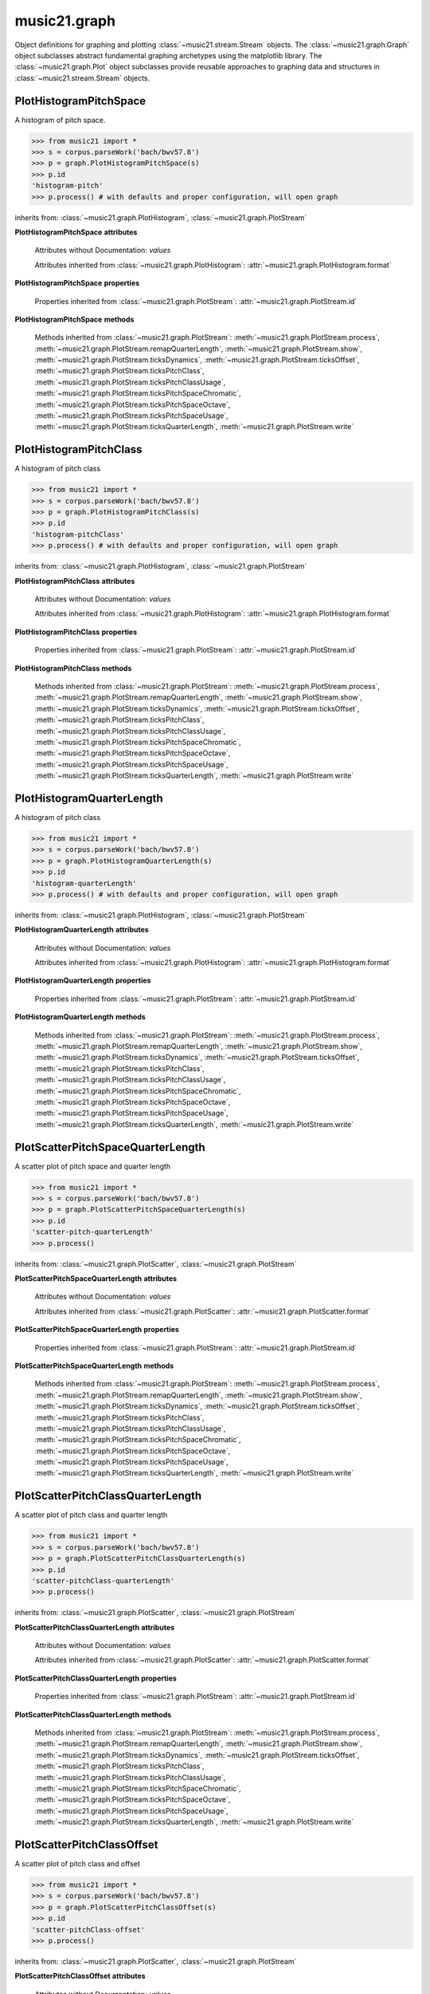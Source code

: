 .. _moduleGraph:

music21.graph
=============

.. WARNING: DO NOT EDIT THIS FILE: AUTOMATICALLY GENERATED

.. module:: music21.graph

Object definitions for graphing and plotting :class:`~music21.stream.Stream` objects. The :class:`~music21.graph.Graph` object subclasses abstract fundamental graphing archetypes using the matplotlib library. The :class:`~music21.graph.Plot` object subclasses provide reusable approaches to graphing data and structures in :class:`~music21.stream.Stream` objects. 


.. function:: plotStream(streamObj, *args, **keywords)

    Given a stream and any keyword configuration arguments, create and display a plot. Note: plots requires matplotib to be installed. Plot method can be specified as a second argument or by keyword. Available plots include the following: pitchSpace (:class:`~music21.graph.PlotHistogramPitchSpace`) pitchClass (:class:`~music21.graph.PlotHistogramPitchClass`) quarterLength (:class:`~music21.graph.PlotHistogramQuarterLength`) scatterPitchSpaceQuarterLength (:class:`~music21.graph.PlotScatterPitchSpaceQuarterLength`) scatterPitchClassQuarterLength (:class:`~music21.graph.PlotScatterPitchClassQuarterLength`) scatterPitchClassOffset (':class:`~graph.PlotScatterPitchClassOffset`) pitchClassOffset (:class:`~music21.graph.PlotHorizontalBarPitchSpaceOffset`) pitchSpaceOffset (:class:`~music21.graph.PlotHorizontalBarPitchClassOffset`) pitchSpaceQuarterLengthCount (:class:`~music21.graph.PlotScatterWeightedPitchSpaceQuarterLength`) pitchClassQuarterLengthCount (:class:`~music21.graph.PlotScatterWeightedPitchClassQuarterLength`) 3DPitchSpaceQuarterLengthCount (:class:`~music21.graph.Plot3DBarsPitchSpaceQuarterLength`) 

    

PlotHistogramPitchSpace
-----------------------

.. inheritance-diagram:: PlotHistogramPitchSpace

.. class:: PlotHistogramPitchSpace(streamObj, *args, **keywords)

    A histogram of pitch space. 

    >>> from music21 import *
    >>> s = corpus.parseWork('bach/bwv57.8')
    >>> p = graph.PlotHistogramPitchSpace(s)
    >>> p.id
    'histogram-pitch' 
    >>> p.process() # with defaults and proper configuration, will open graph
    

    .. image:: images/PlotHistogramPitchSpace.* 
        :width: 600

    inherits from: :class:`~music21.graph.PlotHistogram`, :class:`~music21.graph.PlotStream`

    **PlotHistogramPitchSpace** **attributes**

        Attributes without Documentation: `values`

        Attributes inherited from :class:`~music21.graph.PlotHistogram`: :attr:`~music21.graph.PlotHistogram.format`

    **PlotHistogramPitchSpace** **properties**

        Properties inherited from :class:`~music21.graph.PlotStream`: :attr:`~music21.graph.PlotStream.id`

    **PlotHistogramPitchSpace** **methods**

        Methods inherited from :class:`~music21.graph.PlotStream`: :meth:`~music21.graph.PlotStream.process`, :meth:`~music21.graph.PlotStream.remapQuarterLength`, :meth:`~music21.graph.PlotStream.show`, :meth:`~music21.graph.PlotStream.ticksDynamics`, :meth:`~music21.graph.PlotStream.ticksOffset`, :meth:`~music21.graph.PlotStream.ticksPitchClass`, :meth:`~music21.graph.PlotStream.ticksPitchClassUsage`, :meth:`~music21.graph.PlotStream.ticksPitchSpaceChromatic`, :meth:`~music21.graph.PlotStream.ticksPitchSpaceOctave`, :meth:`~music21.graph.PlotStream.ticksPitchSpaceUsage`, :meth:`~music21.graph.PlotStream.ticksQuarterLength`, :meth:`~music21.graph.PlotStream.write`


PlotHistogramPitchClass
-----------------------

.. inheritance-diagram:: PlotHistogramPitchClass

.. class:: PlotHistogramPitchClass(streamObj, *args, **keywords)

    A histogram of pitch class 

    >>> from music21 import *
    >>> s = corpus.parseWork('bach/bwv57.8')
    >>> p = graph.PlotHistogramPitchClass(s)
    >>> p.id
    'histogram-pitchClass' 
    >>> p.process() # with defaults and proper configuration, will open graph
    

    .. image:: images/PlotHistogramPitchClass.* 
        :width: 600

    

    inherits from: :class:`~music21.graph.PlotHistogram`, :class:`~music21.graph.PlotStream`

    **PlotHistogramPitchClass** **attributes**

        Attributes without Documentation: `values`

        Attributes inherited from :class:`~music21.graph.PlotHistogram`: :attr:`~music21.graph.PlotHistogram.format`

    **PlotHistogramPitchClass** **properties**

        Properties inherited from :class:`~music21.graph.PlotStream`: :attr:`~music21.graph.PlotStream.id`

    **PlotHistogramPitchClass** **methods**

        Methods inherited from :class:`~music21.graph.PlotStream`: :meth:`~music21.graph.PlotStream.process`, :meth:`~music21.graph.PlotStream.remapQuarterLength`, :meth:`~music21.graph.PlotStream.show`, :meth:`~music21.graph.PlotStream.ticksDynamics`, :meth:`~music21.graph.PlotStream.ticksOffset`, :meth:`~music21.graph.PlotStream.ticksPitchClass`, :meth:`~music21.graph.PlotStream.ticksPitchClassUsage`, :meth:`~music21.graph.PlotStream.ticksPitchSpaceChromatic`, :meth:`~music21.graph.PlotStream.ticksPitchSpaceOctave`, :meth:`~music21.graph.PlotStream.ticksPitchSpaceUsage`, :meth:`~music21.graph.PlotStream.ticksQuarterLength`, :meth:`~music21.graph.PlotStream.write`


PlotHistogramQuarterLength
--------------------------

.. inheritance-diagram:: PlotHistogramQuarterLength

.. class:: PlotHistogramQuarterLength(streamObj, *args, **keywords)

    A histogram of pitch class 

    >>> from music21 import *
    >>> s = corpus.parseWork('bach/bwv57.8')
    >>> p = graph.PlotHistogramQuarterLength(s)
    >>> p.id
    'histogram-quarterLength' 
    >>> p.process() # with defaults and proper configuration, will open graph
    

    .. image:: images/PlotHistogramQuarterLength.* 
        :width: 600

    

    inherits from: :class:`~music21.graph.PlotHistogram`, :class:`~music21.graph.PlotStream`

    **PlotHistogramQuarterLength** **attributes**

        Attributes without Documentation: `values`

        Attributes inherited from :class:`~music21.graph.PlotHistogram`: :attr:`~music21.graph.PlotHistogram.format`

    **PlotHistogramQuarterLength** **properties**

        Properties inherited from :class:`~music21.graph.PlotStream`: :attr:`~music21.graph.PlotStream.id`

    **PlotHistogramQuarterLength** **methods**

        Methods inherited from :class:`~music21.graph.PlotStream`: :meth:`~music21.graph.PlotStream.process`, :meth:`~music21.graph.PlotStream.remapQuarterLength`, :meth:`~music21.graph.PlotStream.show`, :meth:`~music21.graph.PlotStream.ticksDynamics`, :meth:`~music21.graph.PlotStream.ticksOffset`, :meth:`~music21.graph.PlotStream.ticksPitchClass`, :meth:`~music21.graph.PlotStream.ticksPitchClassUsage`, :meth:`~music21.graph.PlotStream.ticksPitchSpaceChromatic`, :meth:`~music21.graph.PlotStream.ticksPitchSpaceOctave`, :meth:`~music21.graph.PlotStream.ticksPitchSpaceUsage`, :meth:`~music21.graph.PlotStream.ticksQuarterLength`, :meth:`~music21.graph.PlotStream.write`


PlotScatterPitchSpaceQuarterLength
----------------------------------

.. inheritance-diagram:: PlotScatterPitchSpaceQuarterLength

.. class:: PlotScatterPitchSpaceQuarterLength(streamObj, *args, **keywords)

    A scatter plot of pitch space and quarter length 

    >>> from music21 import *
    >>> s = corpus.parseWork('bach/bwv57.8')
    >>> p = graph.PlotScatterPitchSpaceQuarterLength(s)
    >>> p.id
    'scatter-pitch-quarterLength' 
    >>> p.process()
    

    .. image:: images/PlotScatterPitchSpaceQuarterLength.* 
        :width: 600

    inherits from: :class:`~music21.graph.PlotScatter`, :class:`~music21.graph.PlotStream`

    **PlotScatterPitchSpaceQuarterLength** **attributes**

        Attributes without Documentation: `values`

        Attributes inherited from :class:`~music21.graph.PlotScatter`: :attr:`~music21.graph.PlotScatter.format`

    **PlotScatterPitchSpaceQuarterLength** **properties**

        Properties inherited from :class:`~music21.graph.PlotStream`: :attr:`~music21.graph.PlotStream.id`

    **PlotScatterPitchSpaceQuarterLength** **methods**

        Methods inherited from :class:`~music21.graph.PlotStream`: :meth:`~music21.graph.PlotStream.process`, :meth:`~music21.graph.PlotStream.remapQuarterLength`, :meth:`~music21.graph.PlotStream.show`, :meth:`~music21.graph.PlotStream.ticksDynamics`, :meth:`~music21.graph.PlotStream.ticksOffset`, :meth:`~music21.graph.PlotStream.ticksPitchClass`, :meth:`~music21.graph.PlotStream.ticksPitchClassUsage`, :meth:`~music21.graph.PlotStream.ticksPitchSpaceChromatic`, :meth:`~music21.graph.PlotStream.ticksPitchSpaceOctave`, :meth:`~music21.graph.PlotStream.ticksPitchSpaceUsage`, :meth:`~music21.graph.PlotStream.ticksQuarterLength`, :meth:`~music21.graph.PlotStream.write`


PlotScatterPitchClassQuarterLength
----------------------------------

.. inheritance-diagram:: PlotScatterPitchClassQuarterLength

.. class:: PlotScatterPitchClassQuarterLength(streamObj, *args, **keywords)

    A scatter plot of pitch class and quarter length 

    >>> from music21 import *
    >>> s = corpus.parseWork('bach/bwv57.8')
    >>> p = graph.PlotScatterPitchClassQuarterLength(s)
    >>> p.id
    'scatter-pitchClass-quarterLength' 
    >>> p.process()
    

    .. image:: images/PlotScatterPitchClassQuarterLength.* 
        :width: 600

    inherits from: :class:`~music21.graph.PlotScatter`, :class:`~music21.graph.PlotStream`

    **PlotScatterPitchClassQuarterLength** **attributes**

        Attributes without Documentation: `values`

        Attributes inherited from :class:`~music21.graph.PlotScatter`: :attr:`~music21.graph.PlotScatter.format`

    **PlotScatterPitchClassQuarterLength** **properties**

        Properties inherited from :class:`~music21.graph.PlotStream`: :attr:`~music21.graph.PlotStream.id`

    **PlotScatterPitchClassQuarterLength** **methods**

        Methods inherited from :class:`~music21.graph.PlotStream`: :meth:`~music21.graph.PlotStream.process`, :meth:`~music21.graph.PlotStream.remapQuarterLength`, :meth:`~music21.graph.PlotStream.show`, :meth:`~music21.graph.PlotStream.ticksDynamics`, :meth:`~music21.graph.PlotStream.ticksOffset`, :meth:`~music21.graph.PlotStream.ticksPitchClass`, :meth:`~music21.graph.PlotStream.ticksPitchClassUsage`, :meth:`~music21.graph.PlotStream.ticksPitchSpaceChromatic`, :meth:`~music21.graph.PlotStream.ticksPitchSpaceOctave`, :meth:`~music21.graph.PlotStream.ticksPitchSpaceUsage`, :meth:`~music21.graph.PlotStream.ticksQuarterLength`, :meth:`~music21.graph.PlotStream.write`


PlotScatterPitchClassOffset
---------------------------

.. inheritance-diagram:: PlotScatterPitchClassOffset

.. class:: PlotScatterPitchClassOffset(streamObj, *args, **keywords)

    A scatter plot of pitch class and offset 

    >>> from music21 import *
    >>> s = corpus.parseWork('bach/bwv57.8')
    >>> p = graph.PlotScatterPitchClassOffset(s)
    >>> p.id
    'scatter-pitchClass-offset' 
    >>> p.process()
    

    .. image:: images/PlotScatterPitchClassOffset.* 
        :width: 600

    inherits from: :class:`~music21.graph.PlotScatter`, :class:`~music21.graph.PlotStream`

    **PlotScatterPitchClassOffset** **attributes**

        Attributes without Documentation: `values`

        Attributes inherited from :class:`~music21.graph.PlotScatter`: :attr:`~music21.graph.PlotScatter.format`

    **PlotScatterPitchClassOffset** **properties**

        Properties inherited from :class:`~music21.graph.PlotStream`: :attr:`~music21.graph.PlotStream.id`

    **PlotScatterPitchClassOffset** **methods**

        Methods inherited from :class:`~music21.graph.PlotStream`: :meth:`~music21.graph.PlotStream.process`, :meth:`~music21.graph.PlotStream.remapQuarterLength`, :meth:`~music21.graph.PlotStream.show`, :meth:`~music21.graph.PlotStream.ticksDynamics`, :meth:`~music21.graph.PlotStream.ticksOffset`, :meth:`~music21.graph.PlotStream.ticksPitchClass`, :meth:`~music21.graph.PlotStream.ticksPitchClassUsage`, :meth:`~music21.graph.PlotStream.ticksPitchSpaceChromatic`, :meth:`~music21.graph.PlotStream.ticksPitchSpaceOctave`, :meth:`~music21.graph.PlotStream.ticksPitchSpaceUsage`, :meth:`~music21.graph.PlotStream.ticksQuarterLength`, :meth:`~music21.graph.PlotStream.write`


PlotHorizontalBarPitchSpaceOffset
---------------------------------

.. inheritance-diagram:: PlotHorizontalBarPitchSpaceOffset

.. class:: PlotHorizontalBarPitchSpaceOffset(streamObj, *args, **keywords)

    A graph of events, sorted by pitch space, over time 

    >>> from music21 import *
    >>> s = corpus.parseWork('bach/bwv57.8')
    >>> p = graph.PlotHorizontalBarPitchSpaceOffset(s)
    >>> p.id
    'horizontalBar-pitch-offset' 
    >>> p.process() # with defaults and proper configuration, will open graph
    

    .. image:: images/PlotHorizontalBarPitchSpaceOffset.* 
        :width: 600

    

    inherits from: :class:`~music21.graph.PlotHorizontalBar`, :class:`~music21.graph.PlotStream`

    **PlotHorizontalBarPitchSpaceOffset** **attributes**

        Attributes without Documentation: `values`

        Attributes inherited from :class:`~music21.graph.PlotHorizontalBar`: :attr:`~music21.graph.PlotHorizontalBar.format`

    **PlotHorizontalBarPitchSpaceOffset** **properties**

        Properties inherited from :class:`~music21.graph.PlotStream`: :attr:`~music21.graph.PlotStream.id`

    **PlotHorizontalBarPitchSpaceOffset** **methods**

        Methods inherited from :class:`~music21.graph.PlotStream`: :meth:`~music21.graph.PlotStream.process`, :meth:`~music21.graph.PlotStream.remapQuarterLength`, :meth:`~music21.graph.PlotStream.show`, :meth:`~music21.graph.PlotStream.ticksDynamics`, :meth:`~music21.graph.PlotStream.ticksOffset`, :meth:`~music21.graph.PlotStream.ticksPitchClass`, :meth:`~music21.graph.PlotStream.ticksPitchClassUsage`, :meth:`~music21.graph.PlotStream.ticksPitchSpaceChromatic`, :meth:`~music21.graph.PlotStream.ticksPitchSpaceOctave`, :meth:`~music21.graph.PlotStream.ticksPitchSpaceUsage`, :meth:`~music21.graph.PlotStream.ticksQuarterLength`, :meth:`~music21.graph.PlotStream.write`


PlotHorizontalBarPitchClassOffset
---------------------------------

.. inheritance-diagram:: PlotHorizontalBarPitchClassOffset

.. class:: PlotHorizontalBarPitchClassOffset(streamObj, *args, **keywords)

    A graph of events, sorted by pitch class, over time 

    .. image:: images/PlotHorizontalBarPitchClassOffset.* 
        :width: 600

    inherits from: :class:`~music21.graph.PlotHorizontalBar`, :class:`~music21.graph.PlotStream`

    **PlotHorizontalBarPitchClassOffset** **attributes**

        Attributes without Documentation: `values`

        Attributes inherited from :class:`~music21.graph.PlotHorizontalBar`: :attr:`~music21.graph.PlotHorizontalBar.format`

    **PlotHorizontalBarPitchClassOffset** **properties**

        Properties inherited from :class:`~music21.graph.PlotStream`: :attr:`~music21.graph.PlotStream.id`

    **PlotHorizontalBarPitchClassOffset** **methods**

        Methods inherited from :class:`~music21.graph.PlotStream`: :meth:`~music21.graph.PlotStream.process`, :meth:`~music21.graph.PlotStream.remapQuarterLength`, :meth:`~music21.graph.PlotStream.show`, :meth:`~music21.graph.PlotStream.ticksDynamics`, :meth:`~music21.graph.PlotStream.ticksOffset`, :meth:`~music21.graph.PlotStream.ticksPitchClass`, :meth:`~music21.graph.PlotStream.ticksPitchClassUsage`, :meth:`~music21.graph.PlotStream.ticksPitchSpaceChromatic`, :meth:`~music21.graph.PlotStream.ticksPitchSpaceOctave`, :meth:`~music21.graph.PlotStream.ticksPitchSpaceUsage`, :meth:`~music21.graph.PlotStream.ticksQuarterLength`, :meth:`~music21.graph.PlotStream.write`


PlotScatterWeightedPitchSpaceQuarterLength
------------------------------------------

.. inheritance-diagram:: PlotScatterWeightedPitchSpaceQuarterLength

.. class:: PlotScatterWeightedPitchSpaceQuarterLength(streamObj, *args, **keywords)

    A graph of event, sorted by pitch, over time 

    .. image:: images/PlotScatterWeightedPitchSpaceQuarterLength.* 
        :width: 600

    inherits from: :class:`~music21.graph.PlotScatterWeighted`, :class:`~music21.graph.PlotStream`

    **PlotScatterWeightedPitchSpaceQuarterLength** **attributes**

        Attributes without Documentation: `values`

        Attributes inherited from :class:`~music21.graph.PlotScatterWeighted`: :attr:`~music21.graph.PlotScatterWeighted.format`

    **PlotScatterWeightedPitchSpaceQuarterLength** **properties**

        Properties inherited from :class:`~music21.graph.PlotStream`: :attr:`~music21.graph.PlotStream.id`

    **PlotScatterWeightedPitchSpaceQuarterLength** **methods**

        Methods inherited from :class:`~music21.graph.PlotStream`: :meth:`~music21.graph.PlotStream.process`, :meth:`~music21.graph.PlotStream.remapQuarterLength`, :meth:`~music21.graph.PlotStream.show`, :meth:`~music21.graph.PlotStream.ticksDynamics`, :meth:`~music21.graph.PlotStream.ticksOffset`, :meth:`~music21.graph.PlotStream.ticksPitchClass`, :meth:`~music21.graph.PlotStream.ticksPitchClassUsage`, :meth:`~music21.graph.PlotStream.ticksPitchSpaceChromatic`, :meth:`~music21.graph.PlotStream.ticksPitchSpaceOctave`, :meth:`~music21.graph.PlotStream.ticksPitchSpaceUsage`, :meth:`~music21.graph.PlotStream.ticksQuarterLength`, :meth:`~music21.graph.PlotStream.write`


PlotScatterWeightedPitchClassQuarterLength
------------------------------------------

.. inheritance-diagram:: PlotScatterWeightedPitchClassQuarterLength

.. class:: PlotScatterWeightedPitchClassQuarterLength(streamObj, *args, **keywords)

    A graph of event, sorted by pitch class, over time. 

    .. image:: images/PlotScatterWeightedPitchClassQuarterLength.* 
        :width: 600

    inherits from: :class:`~music21.graph.PlotScatterWeighted`, :class:`~music21.graph.PlotStream`

    **PlotScatterWeightedPitchClassQuarterLength** **attributes**

        Attributes without Documentation: `values`

        Attributes inherited from :class:`~music21.graph.PlotScatterWeighted`: :attr:`~music21.graph.PlotScatterWeighted.format`

    **PlotScatterWeightedPitchClassQuarterLength** **properties**

        Properties inherited from :class:`~music21.graph.PlotStream`: :attr:`~music21.graph.PlotStream.id`

    **PlotScatterWeightedPitchClassQuarterLength** **methods**

        Methods inherited from :class:`~music21.graph.PlotStream`: :meth:`~music21.graph.PlotStream.process`, :meth:`~music21.graph.PlotStream.remapQuarterLength`, :meth:`~music21.graph.PlotStream.show`, :meth:`~music21.graph.PlotStream.ticksDynamics`, :meth:`~music21.graph.PlotStream.ticksOffset`, :meth:`~music21.graph.PlotStream.ticksPitchClass`, :meth:`~music21.graph.PlotStream.ticksPitchClassUsage`, :meth:`~music21.graph.PlotStream.ticksPitchSpaceChromatic`, :meth:`~music21.graph.PlotStream.ticksPitchSpaceOctave`, :meth:`~music21.graph.PlotStream.ticksPitchSpaceUsage`, :meth:`~music21.graph.PlotStream.ticksQuarterLength`, :meth:`~music21.graph.PlotStream.write`


Plot3DBarsPitchSpaceQuarterLength
---------------------------------

.. inheritance-diagram:: Plot3DBarsPitchSpaceQuarterLength

.. class:: Plot3DBarsPitchSpaceQuarterLength(streamObj, *args, **keywords)

    A scatter plot of pitch and quarter length 

    >>> from music21 import *
    >>> from music21.musicxml import testFiles
    >>> s = converter.parse(testFiles.mozartTrioK581Excerpt)
    >>> p = graph.Plot3DBarsPitchSpaceQuarterLength(s)
    >>> p.id
    '3dBars-pitch-quarterLength' 
    >>> p.process() # with defaults and proper configuration, will open graph
    

    .. image:: images/Plot3DBarsPitchSpaceQuarterLength.* 
        :width: 600

    inherits from: :class:`~music21.graph.Plot3DBars`, :class:`~music21.graph.PlotStream`

    **Plot3DBarsPitchSpaceQuarterLength** **attributes**

        Attributes without Documentation: `values`

        Attributes inherited from :class:`~music21.graph.Plot3DBars`: :attr:`~music21.graph.Plot3DBars.format`

    **Plot3DBarsPitchSpaceQuarterLength** **properties**

        Properties inherited from :class:`~music21.graph.PlotStream`: :attr:`~music21.graph.PlotStream.id`

    **Plot3DBarsPitchSpaceQuarterLength** **methods**

        Methods inherited from :class:`~music21.graph.PlotStream`: :meth:`~music21.graph.PlotStream.process`, :meth:`~music21.graph.PlotStream.remapQuarterLength`, :meth:`~music21.graph.PlotStream.show`, :meth:`~music21.graph.PlotStream.ticksDynamics`, :meth:`~music21.graph.PlotStream.ticksOffset`, :meth:`~music21.graph.PlotStream.ticksPitchClass`, :meth:`~music21.graph.PlotStream.ticksPitchClassUsage`, :meth:`~music21.graph.PlotStream.ticksPitchSpaceChromatic`, :meth:`~music21.graph.PlotStream.ticksPitchSpaceOctave`, :meth:`~music21.graph.PlotStream.ticksPitchSpaceUsage`, :meth:`~music21.graph.PlotStream.ticksQuarterLength`, :meth:`~music21.graph.PlotStream.write`


Graph
-----

.. inheritance-diagram:: Graph

.. class:: Graph(*args, **keywords)

    An object representing a graph or plot, automating the creation and configuration of this graph in matplotlib. Graph objects do not manipulate Streams or other music21 data; they only manipulate raw data formatted for each Graph subclass. Numerous keyword arguments can be provided for configuration: alpha,  colorBackgroundData, colorBackgroundFigure, colorGrid, title, doneAction, figureSize, colors, tickFontSize, titleFontSize, labelFontSize, fontFamily. The doneAction determines what happens after graph processing: either write a file ('write'), open an interactive GUI browser ('show') or None (do processing but do not write output. 

    A base-class for basic setup of graphs, abstracting functionality provided by matplotlib. Optional keyword arguments: alpha, colorBackgroundData, colorBackgroundFigure, colorGrid, title, doneAction, figureSize, tickFontSize, titleFontSize, labelFontSize, fontFamily 

    >>> a = Graph(title='green')

    

    **Graph** **attributes**

        .. attribute:: axis

            dict() -> new empty dictionary. dict(mapping) -> new dictionary initialized from a mapping object's (key, value) pairs. dict(seq) -> new dictionary initialized as if via: d = {} for k, v in seq: d[k] = v dict(**kwargs) -> new dictionary initialized with the name=value pairs in the keyword argument list.  For example:  dict(one=1, two=2) 

        Attributes without Documentation: `fontFamily`, `doneAction`, `title`, `colorBackgroundFigure`, `colors`, `tickFontSize`, `colorGrid`, `figureSize`, `colorBackgroundData`, `axisKeys`, `grid`, `titleFontSize`, `alpha`, `labelFontSize`, `data`

    **Graph** **methods**

        .. method:: done(fp=None)

            Implement the desired doneAction, after data processing 

        .. method:: process()

            process data and prepare plot 

        .. method:: setAxisLabel(axisKey, label)

            No documentation. 

        .. method:: setAxisRange(axisKey, valueRange, pad=False)

            No documentation. 

        .. method:: setData(data)

            No documentation. 

        .. method:: setDoneAction(action)

            No documentation. 

        .. method:: setFigureSize(figSize)

            No documentation. 

        .. method:: setTicks(axisKey, pairs)

            paris are positions and labels 

        .. method:: setTitle(title)

            No documentation. 

        .. method:: show()

            Calls the show() method of the matplotlib plot. For most matplotlib back ends, this will open a GUI window with the desired graph. 

        .. method:: write(fp=None)

            Writes the graph to a file. If no file path is given, a temporary file is used. 


Graph3DPolygonBars
------------------

.. inheritance-diagram:: Graph3DPolygonBars

.. class:: Graph3DPolygonBars(*args, **keywords)

    Graph multiple parallel bar graphs in 3D. This draws bars with polygons, a temporary alternative to using Graph3DBars, above. Note: Due to matplotib issue Axis ticks do not seem to be adjustable without distorting the graph. 

    >>> from music21 import *
    >>> g = graph.Graph3DPolygonBars()
    >>> data = {1:[], 2:[], 3:[]}
    >>> for i in range(len(data.keys())):
    ...    q = [(x, random.choice(range(10*(i+1)))) for x in range(20)] 
    ...    data[data.keys()[i]] = q 
    >>> g.setData(data)
    >>> g.process()
    

    .. image:: images/Graph3DPolygonBars.* 
        :width: 600

    

    inherits from: :class:`~music21.graph.Graph`

    **Graph3DPolygonBars** **attributes**

        Attributes without Documentation: `barWidth`

        Attributes inherited from :class:`~music21.graph.Graph`: :attr:`~music21.graph.Graph.fontFamily`, :attr:`~music21.graph.Graph.doneAction`, :attr:`~music21.graph.Graph.title`, :attr:`~music21.graph.Graph.colorBackgroundFigure`, :attr:`~music21.graph.Graph.colors`, :attr:`~music21.graph.Graph.tickFontSize`, :attr:`~music21.graph.Graph.colorGrid`, :attr:`~music21.graph.Graph.figureSize`, :attr:`~music21.graph.Graph.colorBackgroundData`, :attr:`~music21.graph.Graph.axisKeys`, :attr:`~music21.graph.Graph.grid`, :attr:`~music21.graph.Graph.titleFontSize`, :attr:`~music21.graph.Graph.alpha`, :attr:`~music21.graph.Graph.labelFontSize`, :attr:`~music21.graph.Graph.data`, :attr:`~music21.graph.Graph.axis`

    **Graph3DPolygonBars** **methods**

        .. method:: process()

            No documentation. 

        Methods inherited from :class:`~music21.graph.Graph`: :meth:`~music21.graph.Graph.done`, :meth:`~music21.graph.Graph.setAxisLabel`, :meth:`~music21.graph.Graph.setAxisRange`, :meth:`~music21.graph.Graph.setData`, :meth:`~music21.graph.Graph.setDoneAction`, :meth:`~music21.graph.Graph.setFigureSize`, :meth:`~music21.graph.Graph.setTicks`, :meth:`~music21.graph.Graph.setTitle`, :meth:`~music21.graph.Graph.show`, :meth:`~music21.graph.Graph.write`


GraphColorGrid
--------------

.. inheritance-diagram:: GraphColorGrid

.. class:: GraphColorGrid(*args, **keywords)

    Grid of discrete colored "blocks" to visualize results of a windowed analysis routine. Data is provided as a list of lists of colors, where colors are specified as a hex triplet, or the common HTML color codes, and based on analysis-specific mapping of colors to results. 

    

    >>> a = GraphColorGrid(doneAction=None)
    >>> data = [['#525252', '#5f5f5f', '#797979', '#858585', '#727272', '#6c6c6c', '#8c8c8c', '#8c8c8c', '#6c6c6c', '#999999', '#999999', '#797979', '#6c6c6c', '#5f5f5f', '#525252', '#464646', '#3f3f3f', '#3f3f3f', '#4c4c4c', '#4c4c4c', '#797979', '#797979', '#4c4c4c', '#4c4c4c', '#525252', '#5f5f5f', '#797979', '#858585', '#727272', '#6c6c6c'], ['#999999', '#999999', '#999999', '#999999', '#999999', '#999999', '#999999', '#999999', '#999999', '#999999', '#999999', '#797979', '#6c6c6c', '#5f5f5f', '#5f5f5f', '#858585', '#797979', '#797979', '#797979', '#797979', '#797979', '#797979', '#858585', '#929292', '#999999'], ['#999999', '#999999', '#999999', '#999999', '#999999', '#999999', '#999999', '#999999', '#999999', '#999999', '#999999', '#999999', '#8c8c8c', '#8c8c8c', '#8c8c8c', '#858585', '#797979', '#858585', '#929292', '#999999'], ['#999999', '#999999', '#999999', '#999999', '#999999', '#999999', '#999999', '#999999', '#999999', '#999999', '#999999', '#999999', '#8c8c8c', '#929292', '#999999'], ['#999999', '#999999', '#999999', '#999999', '#999999', '#999999', '#999999', '#999999', '#999999', '#999999'], ['#999999', '#999999', '#999999', '#999999', '#999999']]
    >>> a.setData(data)
    >>> a.process()

    inherits from: :class:`~music21.graph.Graph`

    **GraphColorGrid** **attributes**

        Attributes without Documentation: `windowStep`, `maxWindow`, `minWindow`

        Attributes inherited from :class:`~music21.graph.Graph`: :attr:`~music21.graph.Graph.fontFamily`, :attr:`~music21.graph.Graph.doneAction`, :attr:`~music21.graph.Graph.title`, :attr:`~music21.graph.Graph.colorBackgroundFigure`, :attr:`~music21.graph.Graph.colors`, :attr:`~music21.graph.Graph.tickFontSize`, :attr:`~music21.graph.Graph.colorGrid`, :attr:`~music21.graph.Graph.figureSize`, :attr:`~music21.graph.Graph.colorBackgroundData`, :attr:`~music21.graph.Graph.axisKeys`, :attr:`~music21.graph.Graph.grid`, :attr:`~music21.graph.Graph.titleFontSize`, :attr:`~music21.graph.Graph.alpha`, :attr:`~music21.graph.Graph.labelFontSize`, :attr:`~music21.graph.Graph.data`, :attr:`~music21.graph.Graph.axis`

    **GraphColorGrid** **methods**

        .. method:: process()

            No documentation. 

        .. method:: setColors(colors)

            No documentation. 

        .. method:: setMaxWindow(maxWindow)

            No documentation. 

        .. method:: setMinWindow(minWindow)

            No documentation. 

        .. method:: setWindowStep(windowStep)

            No documentation. 

        Methods inherited from :class:`~music21.graph.Graph`: :meth:`~music21.graph.Graph.done`, :meth:`~music21.graph.Graph.setAxisLabel`, :meth:`~music21.graph.Graph.setAxisRange`, :meth:`~music21.graph.Graph.setData`, :meth:`~music21.graph.Graph.setDoneAction`, :meth:`~music21.graph.Graph.setFigureSize`, :meth:`~music21.graph.Graph.setTicks`, :meth:`~music21.graph.Graph.setTitle`, :meth:`~music21.graph.Graph.show`, :meth:`~music21.graph.Graph.write`


GraphHistogram
--------------

.. class:: GraphHistogram(*args, **keywords)

    Graph the count of a single element. Data set is simply a list of x and y pairs, where there is only one of each x value, and y value is the count or magnitude of that value 

    >>> from music21 import *
    >>> import random
    >>> g = graph.GraphHistogram()
    >>> data = [(x, random.choice(range(30))) for x in range(50)]
    >>> g.setData(data)
    >>> g.process()
    

    .. image:: images/GraphHistogram.* 
        :width: 600

    

    inherits from: :class:`~music21.graph.Graph`


GraphHorizontalBar
------------------

.. class:: GraphHorizontalBar(*args, **keywords)


    Numerous horizontal bars in discrete channels, where bars can be incomplete and/or overlap. Data provided is a list of pairs, where the first value becomes the key, the second value is a list of x-start, x-length values. 

    >>> from music21 import *
    >>> a = graph.GraphHorizontalBar(doneAction='show')
    >>> data = [('Chopin', [(1810, 1849-1810)]), ('Schumanns', [(1810, 1856-1810), (1819, 1896-1819)]), ('Brahms', [(1833, 1897-1833)])]
    >>> a.setData(data)
    >>> a.process()
    

    .. image:: images/GraphHorizontalBar.* 
        :width: 600

    

    inherits from: :class:`~music21.graph.Graph`


GraphScatter
------------

.. class:: GraphScatter(*args, **keywords)

    Graph two parameters in a scatter plot. Data representation is a list of points of values. 

    >>> from music21 import *
    >>> g = graph.GraphScatter()
    >>> data = [(x, x*x) for x in range(50)]
    >>> g.setData(data)
    >>> g.process()
    

    .. image:: images/GraphScatter.* 
        :width: 600

    inherits from: :class:`~music21.graph.Graph`


GraphScatterWeighted
--------------------

.. class:: GraphScatterWeighted(*args, **keywords)

    A scatter plot where points are scaled in size to represent the number of values stored within. 

    >>> from music21 import *
    >>> g = graph.GraphScatterWeighted()
    >>> data = [(23, 15, 234), (10, 23, 12), (4, 23, 5), (15, 18, 120)]
    >>> g.setData(data)
    >>> g.process()
    

    .. image:: images/GraphScatterWeighted.* 
        :width: 600

    

    inherits from: :class:`~music21.graph.Graph`


Plot3DBars
----------

.. inheritance-diagram:: Plot3DBars

.. class:: Plot3DBars(streamObj, *args, **keywords)

    Base class for Stream plotting classes. 

    inherits from: :class:`~music21.graph.PlotStream`

    **Plot3DBars** **attributes**

        Attributes without Documentation: `format`

        Attributes inherited from :class:`~music21.graph.PlotStream`: :attr:`~music21.graph.PlotStream.values`

    **Plot3DBars** **properties**

        Properties inherited from :class:`~music21.graph.PlotStream`: :attr:`~music21.graph.PlotStream.id`

    **Plot3DBars** **methods**

        Methods inherited from :class:`~music21.graph.PlotStream`: :meth:`~music21.graph.PlotStream.process`, :meth:`~music21.graph.PlotStream.remapQuarterLength`, :meth:`~music21.graph.PlotStream.show`, :meth:`~music21.graph.PlotStream.ticksDynamics`, :meth:`~music21.graph.PlotStream.ticksOffset`, :meth:`~music21.graph.PlotStream.ticksPitchClass`, :meth:`~music21.graph.PlotStream.ticksPitchClassUsage`, :meth:`~music21.graph.PlotStream.ticksPitchSpaceChromatic`, :meth:`~music21.graph.PlotStream.ticksPitchSpaceOctave`, :meth:`~music21.graph.PlotStream.ticksPitchSpaceUsage`, :meth:`~music21.graph.PlotStream.ticksQuarterLength`, :meth:`~music21.graph.PlotStream.write`


PlotColorGrid
-------------

.. inheritance-diagram:: PlotColorGrid

.. class:: PlotColorGrid(streamObj, AnalysisProcessor, *args, **keywords)


    inherits from: :class:`~music21.graph.PlotStream`

    **PlotColorGrid** **attributes**

        Attributes without Documentation: `format`

        Attributes inherited from :class:`~music21.graph.PlotStream`: :attr:`~music21.graph.PlotStream.values`

    **PlotColorGrid** **properties**

        Properties inherited from :class:`~music21.graph.PlotStream`: :attr:`~music21.graph.PlotStream.id`

    **PlotColorGrid** **methods**

        Methods inherited from :class:`~music21.graph.PlotStream`: :meth:`~music21.graph.PlotStream.process`, :meth:`~music21.graph.PlotStream.remapQuarterLength`, :meth:`~music21.graph.PlotStream.show`, :meth:`~music21.graph.PlotStream.ticksDynamics`, :meth:`~music21.graph.PlotStream.ticksOffset`, :meth:`~music21.graph.PlotStream.ticksPitchClass`, :meth:`~music21.graph.PlotStream.ticksPitchClassUsage`, :meth:`~music21.graph.PlotStream.ticksPitchSpaceChromatic`, :meth:`~music21.graph.PlotStream.ticksPitchSpaceOctave`, :meth:`~music21.graph.PlotStream.ticksPitchSpaceUsage`, :meth:`~music21.graph.PlotStream.ticksQuarterLength`, :meth:`~music21.graph.PlotStream.write`


PlotColorGridKrumhanslSchmuckler
--------------------------------

.. inheritance-diagram:: PlotColorGridKrumhanslSchmuckler

.. class:: PlotColorGridKrumhanslSchmuckler(streamObj, *args, **keywords)

    Subclass for plotting Krumhansl-Schmuckler analysis routine 

    inherits from: :class:`~music21.graph.PlotColorGrid`, :class:`~music21.graph.PlotStream`

    **PlotColorGridKrumhanslSchmuckler** **attributes**

        Attributes without Documentation: `format`

        Attributes inherited from :class:`~music21.graph.PlotStream`: :attr:`~music21.graph.PlotStream.values`

    **PlotColorGridKrumhanslSchmuckler** **properties**

        Properties inherited from :class:`~music21.graph.PlotStream`: :attr:`~music21.graph.PlotStream.id`

    **PlotColorGridKrumhanslSchmuckler** **methods**

        Methods inherited from :class:`~music21.graph.PlotStream`: :meth:`~music21.graph.PlotStream.process`, :meth:`~music21.graph.PlotStream.remapQuarterLength`, :meth:`~music21.graph.PlotStream.show`, :meth:`~music21.graph.PlotStream.ticksDynamics`, :meth:`~music21.graph.PlotStream.ticksOffset`, :meth:`~music21.graph.PlotStream.ticksPitchClass`, :meth:`~music21.graph.PlotStream.ticksPitchClassUsage`, :meth:`~music21.graph.PlotStream.ticksPitchSpaceChromatic`, :meth:`~music21.graph.PlotStream.ticksPitchSpaceOctave`, :meth:`~music21.graph.PlotStream.ticksPitchSpaceUsage`, :meth:`~music21.graph.PlotStream.ticksQuarterLength`, :meth:`~music21.graph.PlotStream.write`


PlotColorGridSadoianAmbitus
---------------------------

.. inheritance-diagram:: PlotColorGridSadoianAmbitus

.. class:: PlotColorGridSadoianAmbitus(streamObj, *args, **keywords)

    Subclass for plotting basic pitch span over a windowed analysis 

    inherits from: :class:`~music21.graph.PlotColorGrid`, :class:`~music21.graph.PlotStream`

    **PlotColorGridSadoianAmbitus** **attributes**

        Attributes without Documentation: `format`

        Attributes inherited from :class:`~music21.graph.PlotStream`: :attr:`~music21.graph.PlotStream.values`

    **PlotColorGridSadoianAmbitus** **properties**

        Properties inherited from :class:`~music21.graph.PlotStream`: :attr:`~music21.graph.PlotStream.id`

    **PlotColorGridSadoianAmbitus** **methods**

        Methods inherited from :class:`~music21.graph.PlotStream`: :meth:`~music21.graph.PlotStream.process`, :meth:`~music21.graph.PlotStream.remapQuarterLength`, :meth:`~music21.graph.PlotStream.show`, :meth:`~music21.graph.PlotStream.ticksDynamics`, :meth:`~music21.graph.PlotStream.ticksOffset`, :meth:`~music21.graph.PlotStream.ticksPitchClass`, :meth:`~music21.graph.PlotStream.ticksPitchClassUsage`, :meth:`~music21.graph.PlotStream.ticksPitchSpaceChromatic`, :meth:`~music21.graph.PlotStream.ticksPitchSpaceOctave`, :meth:`~music21.graph.PlotStream.ticksPitchSpaceUsage`, :meth:`~music21.graph.PlotStream.ticksQuarterLength`, :meth:`~music21.graph.PlotStream.write`


PlotHistogram
-------------

.. inheritance-diagram:: PlotHistogram

.. class:: PlotHistogram(streamObj, *args, **keywords)

    Base class for Stream plotting classes. 

    inherits from: :class:`~music21.graph.PlotStream`

    **PlotHistogram** **attributes**

        Attributes without Documentation: `format`

        Attributes inherited from :class:`~music21.graph.PlotStream`: :attr:`~music21.graph.PlotStream.values`

    **PlotHistogram** **properties**

        Properties inherited from :class:`~music21.graph.PlotStream`: :attr:`~music21.graph.PlotStream.id`

    **PlotHistogram** **methods**

        Methods inherited from :class:`~music21.graph.PlotStream`: :meth:`~music21.graph.PlotStream.process`, :meth:`~music21.graph.PlotStream.remapQuarterLength`, :meth:`~music21.graph.PlotStream.show`, :meth:`~music21.graph.PlotStream.ticksDynamics`, :meth:`~music21.graph.PlotStream.ticksOffset`, :meth:`~music21.graph.PlotStream.ticksPitchClass`, :meth:`~music21.graph.PlotStream.ticksPitchClassUsage`, :meth:`~music21.graph.PlotStream.ticksPitchSpaceChromatic`, :meth:`~music21.graph.PlotStream.ticksPitchSpaceOctave`, :meth:`~music21.graph.PlotStream.ticksPitchSpaceUsage`, :meth:`~music21.graph.PlotStream.ticksQuarterLength`, :meth:`~music21.graph.PlotStream.write`


PlotHorizontalBar
-----------------

.. inheritance-diagram:: PlotHorizontalBar

.. class:: PlotHorizontalBar(streamObj, *args, **keywords)

    A graph of events, sorted by pitch, over time 

    

    inherits from: :class:`~music21.graph.PlotStream`

    **PlotHorizontalBar** **attributes**

        Attributes without Documentation: `format`

        Attributes inherited from :class:`~music21.graph.PlotStream`: :attr:`~music21.graph.PlotStream.values`

    **PlotHorizontalBar** **properties**

        Properties inherited from :class:`~music21.graph.PlotStream`: :attr:`~music21.graph.PlotStream.id`

    **PlotHorizontalBar** **methods**

        Methods inherited from :class:`~music21.graph.PlotStream`: :meth:`~music21.graph.PlotStream.process`, :meth:`~music21.graph.PlotStream.remapQuarterLength`, :meth:`~music21.graph.PlotStream.show`, :meth:`~music21.graph.PlotStream.ticksDynamics`, :meth:`~music21.graph.PlotStream.ticksOffset`, :meth:`~music21.graph.PlotStream.ticksPitchClass`, :meth:`~music21.graph.PlotStream.ticksPitchClassUsage`, :meth:`~music21.graph.PlotStream.ticksPitchSpaceChromatic`, :meth:`~music21.graph.PlotStream.ticksPitchSpaceOctave`, :meth:`~music21.graph.PlotStream.ticksPitchSpaceUsage`, :meth:`~music21.graph.PlotStream.ticksQuarterLength`, :meth:`~music21.graph.PlotStream.write`


PlotScatter
-----------

.. inheritance-diagram:: PlotScatter

.. class:: PlotScatter(streamObj, *args, **keywords)

    Base class for 2D Scatter plots. 

    inherits from: :class:`~music21.graph.PlotStream`

    **PlotScatter** **attributes**

        Attributes without Documentation: `format`

        Attributes inherited from :class:`~music21.graph.PlotStream`: :attr:`~music21.graph.PlotStream.values`

    **PlotScatter** **properties**

        Properties inherited from :class:`~music21.graph.PlotStream`: :attr:`~music21.graph.PlotStream.id`

    **PlotScatter** **methods**

        Methods inherited from :class:`~music21.graph.PlotStream`: :meth:`~music21.graph.PlotStream.process`, :meth:`~music21.graph.PlotStream.remapQuarterLength`, :meth:`~music21.graph.PlotStream.show`, :meth:`~music21.graph.PlotStream.ticksDynamics`, :meth:`~music21.graph.PlotStream.ticksOffset`, :meth:`~music21.graph.PlotStream.ticksPitchClass`, :meth:`~music21.graph.PlotStream.ticksPitchClassUsage`, :meth:`~music21.graph.PlotStream.ticksPitchSpaceChromatic`, :meth:`~music21.graph.PlotStream.ticksPitchSpaceOctave`, :meth:`~music21.graph.PlotStream.ticksPitchSpaceUsage`, :meth:`~music21.graph.PlotStream.ticksQuarterLength`, :meth:`~music21.graph.PlotStream.write`


PlotScatterPitchSpaceDynamicSymbol
----------------------------------

.. inheritance-diagram:: PlotScatterPitchSpaceDynamicSymbol

.. class:: PlotScatterPitchSpaceDynamicSymbol(streamObj, *args, **keywords)

    A graph of dynamics used by pitch space. 

    >>> from music21 import *
    >>> s = corpus.parseWork('schumann/opus41no1', 2)
    >>> p = graph.PlotScatterPitchSpaceDynamicSymbol(s)
    >>> p.id
    'scatter-pitchClass-dynamicSymbol' 
    >>> p.process()
    

    .. image:: images/PlotScatterPitchSpaceDynamicSymbol.* 
        :width: 600

    inherits from: :class:`~music21.graph.PlotScatter`, :class:`~music21.graph.PlotStream`

    **PlotScatterPitchSpaceDynamicSymbol** **attributes**

        Attributes without Documentation: `values`

        Attributes inherited from :class:`~music21.graph.PlotScatter`: :attr:`~music21.graph.PlotScatter.format`

    **PlotScatterPitchSpaceDynamicSymbol** **properties**

        Properties inherited from :class:`~music21.graph.PlotStream`: :attr:`~music21.graph.PlotStream.id`

    **PlotScatterPitchSpaceDynamicSymbol** **methods**

        Methods inherited from :class:`~music21.graph.PlotStream`: :meth:`~music21.graph.PlotStream.process`, :meth:`~music21.graph.PlotStream.remapQuarterLength`, :meth:`~music21.graph.PlotStream.show`, :meth:`~music21.graph.PlotStream.ticksDynamics`, :meth:`~music21.graph.PlotStream.ticksOffset`, :meth:`~music21.graph.PlotStream.ticksPitchClass`, :meth:`~music21.graph.PlotStream.ticksPitchClassUsage`, :meth:`~music21.graph.PlotStream.ticksPitchSpaceChromatic`, :meth:`~music21.graph.PlotStream.ticksPitchSpaceOctave`, :meth:`~music21.graph.PlotStream.ticksPitchSpaceUsage`, :meth:`~music21.graph.PlotStream.ticksQuarterLength`, :meth:`~music21.graph.PlotStream.write`


PlotScatterWeighted
-------------------

.. inheritance-diagram:: PlotScatterWeighted

.. class:: PlotScatterWeighted(streamObj, *args, **keywords)


    inherits from: :class:`~music21.graph.PlotStream`

    **PlotScatterWeighted** **attributes**

        Attributes without Documentation: `format`

        Attributes inherited from :class:`~music21.graph.PlotStream`: :attr:`~music21.graph.PlotStream.values`

    **PlotScatterWeighted** **properties**

        Properties inherited from :class:`~music21.graph.PlotStream`: :attr:`~music21.graph.PlotStream.id`

    **PlotScatterWeighted** **methods**

        Methods inherited from :class:`~music21.graph.PlotStream`: :meth:`~music21.graph.PlotStream.process`, :meth:`~music21.graph.PlotStream.remapQuarterLength`, :meth:`~music21.graph.PlotStream.show`, :meth:`~music21.graph.PlotStream.ticksDynamics`, :meth:`~music21.graph.PlotStream.ticksOffset`, :meth:`~music21.graph.PlotStream.ticksPitchClass`, :meth:`~music21.graph.PlotStream.ticksPitchClassUsage`, :meth:`~music21.graph.PlotStream.ticksPitchSpaceChromatic`, :meth:`~music21.graph.PlotStream.ticksPitchSpaceOctave`, :meth:`~music21.graph.PlotStream.ticksPitchSpaceUsage`, :meth:`~music21.graph.PlotStream.ticksQuarterLength`, :meth:`~music21.graph.PlotStream.write`


PlotScatterWeightedPitchSpaceDynamicSymbol
------------------------------------------

.. inheritance-diagram:: PlotScatterWeightedPitchSpaceDynamicSymbol

.. class:: PlotScatterWeightedPitchSpaceDynamicSymbol(streamObj, *args, **keywords)

    A graph of dynamics used by pitch space. 

    .. image:: images/PlotScatterWeightedPitchSpaceDynamicSymbol.* 
        :width: 600

    inherits from: :class:`~music21.graph.PlotScatterWeighted`, :class:`~music21.graph.PlotStream`

    **PlotScatterWeightedPitchSpaceDynamicSymbol** **attributes**

        Attributes without Documentation: `values`

        Attributes inherited from :class:`~music21.graph.PlotScatterWeighted`: :attr:`~music21.graph.PlotScatterWeighted.format`

    **PlotScatterWeightedPitchSpaceDynamicSymbol** **properties**

        Properties inherited from :class:`~music21.graph.PlotStream`: :attr:`~music21.graph.PlotStream.id`

    **PlotScatterWeightedPitchSpaceDynamicSymbol** **methods**

        Methods inherited from :class:`~music21.graph.PlotStream`: :meth:`~music21.graph.PlotStream.process`, :meth:`~music21.graph.PlotStream.remapQuarterLength`, :meth:`~music21.graph.PlotStream.show`, :meth:`~music21.graph.PlotStream.ticksDynamics`, :meth:`~music21.graph.PlotStream.ticksOffset`, :meth:`~music21.graph.PlotStream.ticksPitchClass`, :meth:`~music21.graph.PlotStream.ticksPitchClassUsage`, :meth:`~music21.graph.PlotStream.ticksPitchSpaceChromatic`, :meth:`~music21.graph.PlotStream.ticksPitchSpaceOctave`, :meth:`~music21.graph.PlotStream.ticksPitchSpaceUsage`, :meth:`~music21.graph.PlotStream.ticksQuarterLength`, :meth:`~music21.graph.PlotStream.write`


PlotStream
----------

.. inheritance-diagram:: PlotStream

.. class:: PlotStream(streamObj, flatten=True, *args, **keywords)

    Approaches to plotting and graphing a stream. A base class from which Stream plotting Classes inherit. 

    Provide a Stream as an arguement. If `flatten` is True, the Stream will automatically be flattened. 

    

    **PlotStream** **attributes**

        Attributes without Documentation: `format`, `values`

    **PlotStream** **properties**

        .. attribute:: id

            Each PlotStream has a unique id that consists of its format and a string that defines the parameters that are graphed. 

    **PlotStream** **methods**

        .. method:: process()

            This will process all data, as well as call the done() method. What happens when the done() is called is determined by the the keyword argument `doneAction`; options are 'show' (display immediately), 'write' (write the file to a supplied file path), and None (do processing but do not write or show a graph). 

        .. method:: remapQuarterLength(x)

            Remap all quarter lengths. 

        .. method:: show()

            Call internal Graphs show() method independently of doneAction set and run with process() 

        .. method:: ticksDynamics(minNameIndex=None, maxNameIndex=None)

            Utility method to get ticks in dynamic values. 

            >>> from music21 import stream; s = stream.Stream()
            >>> a = PlotStream(s)
            >>> a.ticksDynamics()
            [[0, 'pppppp'], [1, 'ppppp'], [2, 'pppp'], [3, 'ppp'], [4, 'pp'], [5, 'p'], [6, 'mp'], [7, 'mf'], [8, 'f'], [9, 'fp'], [10, 'sf'], [11, 'ff'], [12, 'fff'], [13, 'ffff'], [14, 'fffff'], [15, 'ffffff']] 
            >>> a.ticksDynamics(3,6)
            [[3, 'ppp'], [4, 'pp'], [5, 'p'], [6, 'mp']] 

            

        .. method:: ticksOffset(offsetMin=None, offsetMax=None, offsetStepSize=None, displayMeasureNumberZero=False, remap=False)

            Get offset ticks. If Measures are found, they will be used to create ticks. If not, `offsetStepSize` will be used to create offset ticks between min and max. The `remap` parameter is not yet used. 

            >>> from music21 import corpus, stream, note
            >>> s = corpus.parseWork('bach/bwv281.xml')
            >>> a = PlotStream(s)
            >>> a.ticksOffset() # on whole score
            [[4.0, '1'], [8.0, '2'], [12.0, '3'], [16.0, '4'], [20.0, '5'], [24.0, '6'], [28.0, '7'], [32.0, '8']] 
            >>> a = PlotStream(s[0]) # on a Part
            >>> a.ticksOffset() # on whole score
            [[4.0, '1'], [8.0, '2'], [12.0, '3'], [16.0, '4'], [20.0, '5'], [24.0, '6'], [28.0, '7'], [32.0, '8']] 
            >>> a.ticksOffset(8, 12, 2)
            [[8.0, '2'], [12.0, '3']] 
            >>> a = PlotStream(s[0].flat) # on a Flat collection
            >>> a.ticksOffset(8, 12, 2)
            [[8.0, '2'], [12.0, '3']] 
            >>> n = note.Note('a') # on a raw collection of notes with no measures
            >>> s = stream.Stream()
            >>> s.repeatAppend(n, 10)
            >>> a = PlotStream(s) # on a Part
            >>> a.ticksOffset() # on whole score
            [[0, '0'], [10, '10']] 

        .. method:: ticksPitchClass(pcMin=0, pcMax=11)

            Utility method to get ticks in pitch classes 

            >>> from music21 import corpus
            >>> s = corpus.parseWork('bach/bwv324.xml')
            >>> a = PlotStream(s)
            >>> a.ticksPitchClass()
            [[0, 'C'], [1, 'C#'], [2, 'D'], [3, 'D#'], [4, 'E'], [5, 'F'], [6, 'F#'], [7, 'G'], [8, 'G#'], [9, 'A'], [10, 'A#'], [11, 'B']] 

        .. method:: ticksPitchClassUsage(pcMin=0, pcMax=11, showEnharmonic=True, blankLabelUnused=True, hideUnused=False)

            Get ticks and labels for pitch classes based on usage. That is, show the most commonly used enharmonic first. 

            >>> from music21 import corpus
            >>> s = corpus.parseWork('bach/bwv324.xml')
            >>> a = PlotStream(s)
            >>> a.ticksPitchClassUsage(hideUnused=True)
            [[0, u'C'], [2, u'D'], [3, u'D#'], [4, u'E'], [6, u'F#'], [7, u'G'], [9, u'A'], [11, u'B']] 
            >>> s = corpus.parseWork('bach/bwv281.xml')
            >>> a = PlotStream(s)
            >>> a.ticksPitchClassUsage(showEnharmonic=True, hideUnused=True)
            [[0, u'C'], [2, u'D'], [3, u'Eb'], [4, u'E'], [5, u'F'], [7, u'G'], [9, u'A'], [10, u'Bb'], [11, u'B']] 
            >>> a.ticksPitchClassUsage(showEnharmonic=True, blankLabelUnused=False)
            [[0, u'C'], [1, 'C#'], [2, u'D'], [3, u'Eb'], [4, u'E'], [5, u'F'], [6, 'F#'], [7, u'G'], [8, 'G#'], [9, u'A'], [10, u'Bb'], [11, u'B']] 
            >>> s = corpus.parseWork('schumann/opus41no1/movement2.xml')
            >>> a = PlotStream(s)
            >>> a.ticksPitchClassUsage(showEnharmonic=True)
            [[0, u'C'], [1, u'Db/C#'], [2, u'D'], [3, u'Eb/D#'], [4, u'E'], [5, u'F'], [6, u'F#'], [7, u'G'], [8, u'Ab/G#'], [9, u'A'], [10, u'Bb'], [11, u'B']] 

        .. method:: ticksPitchSpaceChromatic(pitchMin=36, pitchMax=100)

            Utility method to get ticks in pitch space values. 

            >>> from music21 import stream; s = stream.Stream()
            >>> a = PlotStream(s)
            >>> a.ticksPitchSpaceChromatic(60,72)
            [[60, 'C4'], [61, 'C#4'], [62, 'D4'], [63, 'D#4'], [64, 'E4'], [65, 'F4'], [66, 'F#4'], [67, 'G4'], [68, 'G#4'], [69, 'A4'], [70, 'A#4'], [71, 'B4'], [72, 'C5']] 

        .. method:: ticksPitchSpaceOctave(pitchMin=36, pitchMax=100)

            Utility method to get ticks in pitch space only for every octave. 

            >>> from music21 import stream; s = stream.Stream()
            >>> a = PlotStream(s)
            >>> a.ticksPitchSpaceOctave()
            [[36, 'C2'], [48, 'C3'], [60, 'C4'], [72, 'C5'], [84, 'C6'], [96, 'C7']] 

        .. method:: ticksPitchSpaceUsage(pcMin=36, pcMax=72, showEnharmonic=False, blankLabelUnused=True, hideUnused=False)

            Get ticks and labels for pitch space based on usage. That is, show the most commonly used enharmonic first. 

            >>> from music21 import corpus
            >>> s = corpus.parseWork('bach/bwv324.xml')
            >>> a = PlotStream(s[0])
            >>> a.ticksPitchSpaceUsage(hideUnused=True)
            [[64, u'E4'], [66, u'F#4'], [67, u'G4'], [69, u'A4'], [71, u'B4'], [72, u'C5']] 
            >>> s = corpus.parseWork('schumann/opus41no1/movement2.xml')
            >>> a = PlotStream(s)
            >>> a.ticksPitchSpaceUsage(showEnharmonic=True, hideUnused=True)
            [[36, u'C2'], [38, u'D2'], [40, u'E2'], [41, u'F2'], [43, u'G2'], [44, u'Ab2'], [45, u'A2'], [47, u'B2'], [48, u'C3'], [50, u'D3'], [51, u'Eb3/D#3'], [52, u'E3'], [53, u'F3'], [54, u'F#3'], [55, u'G3'], [56, u'Ab3/G#3'], [57, u'A3'], [58, u'Bb3'], [59, u'B3'], [60, u'C4'], [61, u'Db4/C#4'], [62, u'D4'], [63, u'Eb4/D#4'], [64, u'E4'], [65, u'F4'], [66, u'F#4'], [67, u'G4'], [68, u'Ab4/G#4'], [69, u'A4'], [70, u'Bb4'], [71, u'B4'], [72, u'C5']] 

        .. method:: ticksQuarterLength(min=0.25, max=4, remap=True)

            Get ticks for quarterLength. If `remap` is True, the remapQuarterLength() function will be used to scale displayed quarter lengths by log base 2. 

            >>> from music21 import stream; s = stream.Stream()
            >>> a = PlotStream(s)

        .. method:: write(fp=None)

            Call internal Graphs write() method independently of doneAction set and run with process() 


